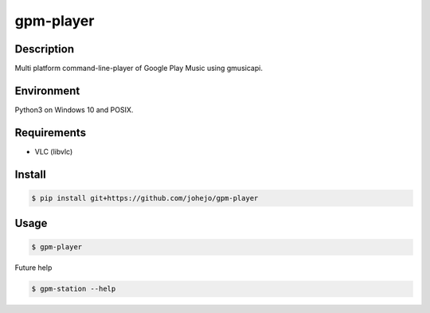 gpm-player
==========

Description
-----------

Multi platform command-line-player of Google Play Music using gmusicapi.

Environment
-----------

Python3 on Windows 10 and POSIX.

Requirements
------------

- VLC (libvlc)

Install
-------

.. code:: bash

    $ pip install git+https://github.com/johejo/gpm-player

Usage
-----

.. code:: bash

    $ gpm-player

Future help

.. code:: bash

    $ gpm-station --help